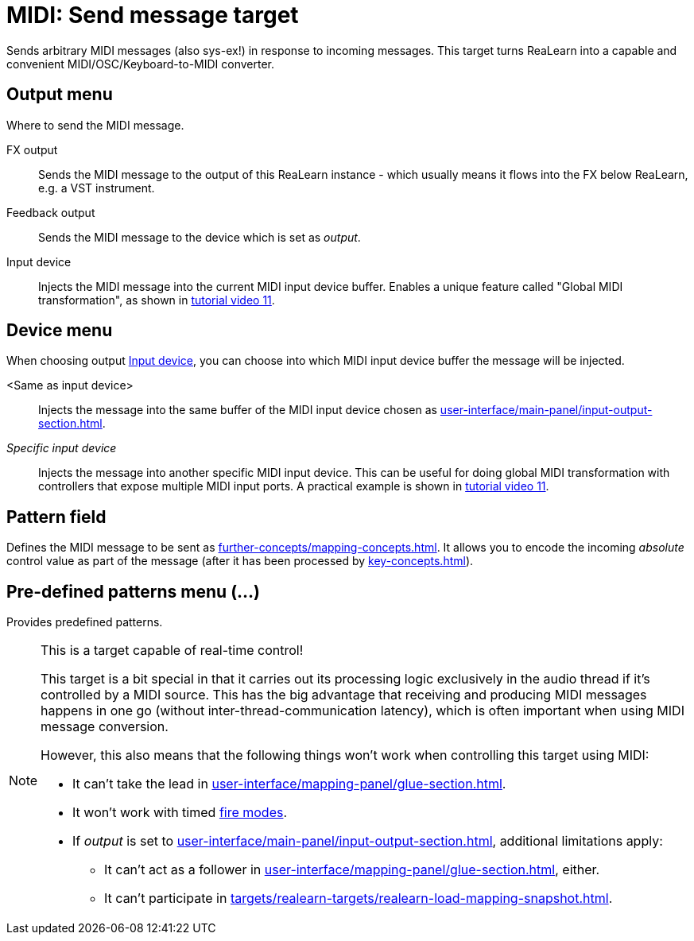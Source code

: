 [#midi-send-message-target]
= MIDI: Send message target

Sends arbitrary MIDI messages (also sys-ex!) in response to incoming messages.
This target turns ReaLearn into a capable and convenient MIDI/OSC/Keyboard-to-MIDI converter.

== Output menu

Where to send the MIDI message.

FX output:: Sends the MIDI message to the output of this ReaLearn instance - which usually means it flows into the FX below ReaLearn, e.g. a VST instrument.

Feedback output:: Sends the MIDI message to the device which is set as _output_.

[[midi-send-output-input-device]] Input device:: Injects the MIDI message into the current MIDI input device buffer.
Enables a unique feature called "Global MIDI transformation", as shown in link:https://www.youtube.com/watch?v=WJiwmlJSsi8&list=PL0bFMT0iEtAgKY2BUSyjEO1I4s20lZa5G&index=11[tutorial video 11].

== Device menu

When choosing output <<midi-send-output-input-device>>, you can choose into which MIDI input device buffer the message will be injected.

<Same as input device>:: Injects the message into the same buffer of the MIDI input device chosen as xref:user-interface/main-panel/input-output-section.adoc#input-menu[].

_Specific input device_:: Injects the message into another specific MIDI input device.
This can be useful for doing global MIDI transformation with controllers that expose multiple MIDI input ports.
A practical example is shown in link:https://www.youtube.com/watch?v=WJiwmlJSsi8&list=PL0bFMT0iEtAgKY2BUSyjEO1I4s20lZa5G&index=11[tutorial video 11].

== Pattern field

Defines the MIDI message to be sent as xref:further-concepts/mapping-concepts.adoc#raw-midi-pattern[].
It allows you to encode the incoming _absolute_ control value as part of the message (after it has been processed by xref:key-concepts.adoc#glue[]).

== Pre-defined patterns menu (...)

Provides predefined patterns.

[NOTE]
.This is a target capable of real-time control!
====
This target is a bit special in that it carries out its processing logic exclusively in the audio thread if it's controlled by a MIDI source.
This has the big advantage that receiving and producing MIDI messages happens in one go (without inter-thread-communication latency), which is often important when using MIDI message conversion.

However, this also means that the following things won't work when controlling this target using MIDI:

* It can't take the lead in xref:user-interface/mapping-panel/glue-section.adoc#group-interaction[].
* It won't work with timed xref:user-interface/mapping-panel/glue-section.adoc#fire-mode[fire modes].
* If _output_ is set to xref:user-interface/main-panel/input-output-section.adoc#fx-output[], additional limitations apply:
** It can't act as a follower in xref:user-interface/mapping-panel/glue-section.adoc#group-interaction[], either.
** It can't participate in xref:targets/realearn-targets/realearn-load-mapping-snapshot.adoc#realearn-load-mapping-snapshot[].
====